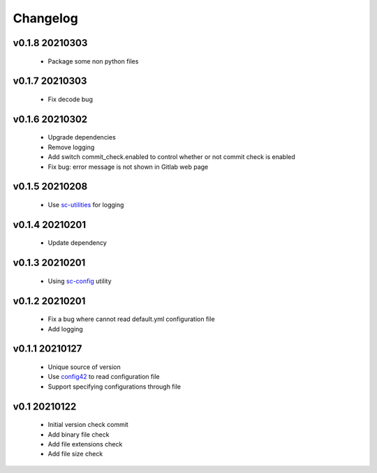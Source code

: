 Changelog
=========

v0.1.8 20210303
---------------

    - Package some non python files

v0.1.7 20210303
---------------

    - Fix decode bug

v0.1.6 20210302
---------------

    - Upgrade dependencies
    - Remove logging
    - Add switch commit_check.enabled to control whether or not commit check is enabled
    - Fix bug: error message is not shown in Gitlab web page

v0.1.5 20210208
---------------

    - Use `sc-utilities <https://github.com/Scott-Lau/sc-utilities>`_ for logging

v0.1.4 20210201
---------------

    - Update dependency

v0.1.3 20210201
---------------

    - Using `sc-config <https://github.com/Scott-Lau/sc-config>`_ utility

v0.1.2 20210201
---------------

    - Fix a bug where cannot read default.yml configuration file
    - Add logging

v0.1.1 20210127
---------------

    - Unique source of version
    - Use `config42 <https://pypi.org/project/config42/>`_ to read configuration file
    - Support specifying configurations through file

v0.1 20210122
---------------

    - Initial version check commit
    - Add binary file check
    - Add file extensions check
    - Add file size check